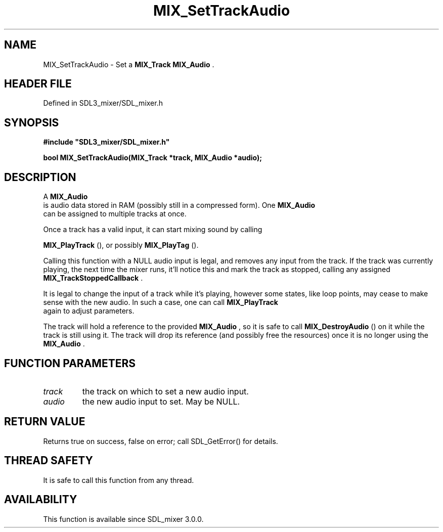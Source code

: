 .\" This manpage content is licensed under Creative Commons
.\"  Attribution 4.0 International (CC BY 4.0)
.\"   https://creativecommons.org/licenses/by/4.0/
.\" This manpage was generated from SDL_mixer's wiki page for MIX_SetTrackAudio:
.\"   https://wiki.libsdl.org/SDL3_mixer/MIX_SetTrackAudio
.\" Generated with SDL/build-scripts/wikiheaders.pl
.\"  revision 8c516fc
.\" Please report issues in this manpage's content at:
.\"   https://github.com/libsdl-org/sdlwiki/issues/new
.\" Please report issues in the generation of this manpage from the wiki at:
.\"   https://github.com/libsdl-org/SDL/issues/new?title=Misgenerated%20manpage%20for%20MIX_SetTrackAudio
.\" SDL_mixer can be found at https://libsdl.org/projects/SDL_mixer/
.de URL
\$2 \(laURL: \$1 \(ra\$3
..
.if \n[.g] .mso www.tmac
.TH MIX_SetTrackAudio 3 "SDL_mixer 3.1.0" "SDL_mixer" "SDL_mixer3 FUNCTIONS"
.SH NAME
MIX_SetTrackAudio \- Set a 
.BR MIX_Track
's input to a 
.BR MIX_Audio
\[char46]
.SH HEADER FILE
Defined in SDL3_mixer/SDL_mixer\[char46]h

.SH SYNOPSIS
.nf
.B #include \(dqSDL3_mixer/SDL_mixer.h\(dq
.PP
.BI "bool MIX_SetTrackAudio(MIX_Track *track, MIX_Audio *audio);
.fi
.SH DESCRIPTION
A 
.BR MIX_Audio
 is audio data stored in RAM (possibly still in a
compressed form)\[char46] One 
.BR MIX_Audio
 can be assigned to multiple
tracks at once\[char46]

Once a track has a valid input, it can start mixing sound by calling

.BR MIX_PlayTrack
(), or possibly 
.BR MIX_PlayTag
()\[char46]

Calling this function with a NULL audio input is legal, and removes any
input from the track\[char46] If the track was currently playing, the next time the
mixer runs, it'll notice this and mark the track as stopped, calling any
assigned 
.BR MIX_TrackStoppedCallback
\[char46]

It is legal to change the input of a track while it's playing, however some
states, like loop points, may cease to make sense with the new audio\[char46] In
such a case, one can call 
.BR MIX_PlayTrack
 again to adjust
parameters\[char46]

The track will hold a reference to the provided 
.BR MIX_Audio
, so
it is safe to call 
.BR MIX_DestroyAudio
() on it while the
track is still using it\[char46] The track will drop its reference (and possibly
free the resources) once it is no longer using the 
.BR MIX_Audio
\[char46]

.SH FUNCTION PARAMETERS
.TP
.I track
the track on which to set a new audio input\[char46]
.TP
.I audio
the new audio input to set\[char46] May be NULL\[char46]
.SH RETURN VALUE
Returns true on success, false on error; call SDL_GetError() for
details\[char46]

.SH THREAD SAFETY
It is safe to call this function from any thread\[char46]

.SH AVAILABILITY
This function is available since SDL_mixer 3\[char46]0\[char46]0\[char46]


